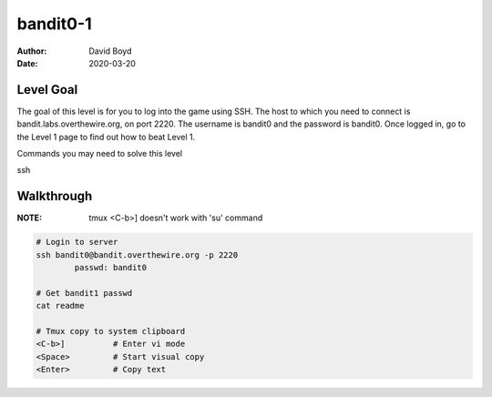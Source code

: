 bandit0-1
#########
:Author: David Boyd
:Date: 2020-03-20

Level Goal
==========

The goal of this level is for you to log into the game using SSH. The host to
which you need to connect is bandit.labs.overthewire.org, on port 2220. The
username is bandit0 and the password is bandit0. Once logged in, go to the
Level 1 page to find out how to beat Level 1.

Commands you may need to solve this level

ssh

Walkthrough
===========
:NOTE: tmux <C-b>] doesn't work with 'su' command

.. code-block :: Bash

	# Login to server
	ssh bandit0@bandit.overthewire.org -p 2220
		passwd: bandit0

	# Get bandit1 passwd
	cat readme

	# Tmux copy to system clipboard
	<C-b>]		# Enter vi mode
	<Space>		# Start visual copy
	<Enter>		# Copy text


